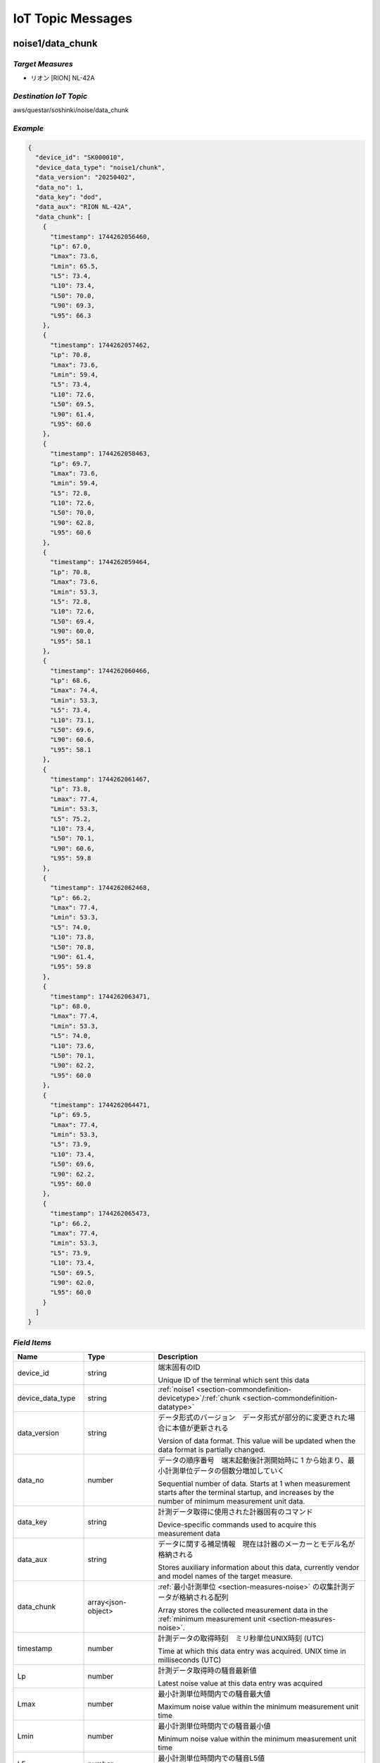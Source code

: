 .. _chapter-iottopicmessages:

==================
IoT Topic Messages
==================


.. _section-iottopicmessages-datachunk:

noise1/data_chunk
=================

*Target Measures*
^^^^^^^^^^^^^^^^^

- リオン [RION] NL-42A

*Destination IoT Topic*
^^^^^^^^^^^^^^^^^^^^^^^

aws/questar/soshinki/noise/data_chunk

*Example*
^^^^^^^^^

.. code-block:: json

    {
      "device_id": "SK000010",
      "device_data_type": "noise1/chunk",
      "data_version": "20250402",
      "data_no": 1,
      "data_key": "dod",
      "data_aux": "RION NL-42A",
      "data_chunk": [
        {
          "timestamp": 1744262056460,
          "Lp": 67.0,
          "Lmax": 73.6,
          "Lmin": 65.5,
          "L5": 73.4,
          "L10": 73.4,
          "L50": 70.0,
          "L90": 69.3,
          "L95": 66.3
        },
        {
          "timestamp": 1744262057462,
          "Lp": 70.8,
          "Lmax": 73.6,
          "Lmin": 59.4,
          "L5": 73.4,
          "L10": 72.6,
          "L50": 69.5,
          "L90": 61.4,
          "L95": 60.6
        },
        {
          "timestamp": 1744262058463,
          "Lp": 69.7,
          "Lmax": 73.6,
          "Lmin": 59.4,
          "L5": 72.8,
          "L10": 72.6,
          "L50": 70.0,
          "L90": 62.8,
          "L95": 60.6
        },
        {
          "timestamp": 1744262059464,
          "Lp": 70.8,
          "Lmax": 73.6,
          "Lmin": 53.3,
          "L5": 72.8,
          "L10": 72.6,
          "L50": 69.4,
          "L90": 60.0,
          "L95": 58.1
        },
        {
          "timestamp": 1744262060466,
          "Lp": 68.6,
          "Lmax": 74.4,
          "Lmin": 53.3,
          "L5": 73.4,
          "L10": 73.1,
          "L50": 69.6,
          "L90": 60.6,
          "L95": 58.1
        },
        {
          "timestamp": 1744262061467,
          "Lp": 73.8,
          "Lmax": 77.4,
          "Lmin": 53.3,
          "L5": 75.2,
          "L10": 73.4,
          "L50": 70.1,
          "L90": 60.6,
          "L95": 59.8
        },
        {
          "timestamp": 1744262062468,
          "Lp": 66.2,
          "Lmax": 77.4,
          "Lmin": 53.3,
          "L5": 74.0,
          "L10": 73.8,
          "L50": 70.8,
          "L90": 61.4,
          "L95": 59.8
        },
        {
          "timestamp": 1744262063471,
          "Lp": 68.0,
          "Lmax": 77.4,
          "Lmin": 53.3,
          "L5": 74.0,
          "L10": 73.6,
          "L50": 70.1,
          "L90": 62.2,
          "L95": 60.0
        },
        {
          "timestamp": 1744262064471,
          "Lp": 69.5,
          "Lmax": 77.4,
          "Lmin": 53.3,
          "L5": 73.9,
          "L10": 73.4,
          "L50": 69.6,
          "L90": 62.2,
          "L95": 60.0
        },
        {
          "timestamp": 1744262065473,
          "Lp": 66.2,
          "Lmax": 77.4,
          "Lmin": 53.3,
          "L5": 73.9,
          "L10": 73.4,
          "L50": 69.5,
          "L90": 62.0,
          "L95": 60.0
        }
      ]
    }

*Field Items*
^^^^^^^^^^^^^

.. list-table::
    :header-rows: 1
    :widths: 1, 1, 3

    * - Name
      - Type
      - Description
    * - device_id
      - string
      - 端末固有のID
        
        Unique ID of the terminal which sent this data
    * - device_data_type
      - string
      - :ref:`noise1 <section-commondefinition-devicetype>`/:ref:`chunk <section-commondefinition-datatype>`
    * - data_version
      - string
      - データ形式のバージョン　データ形式が部分的に変更された場合に本値が更新される
        
        Version of data format. This value will be updated when the data format is partially changed.
    * - data_no
      - number
      - データの順序番号　端末起動後計測開始時に 1 から始まり、最小計測単位データの個数分増加していく
        
        Sequential number of data. Starts at 1 when measurement starts after the terminal startup, and increases by the number of minimum measurement unit data.
    * - data_key
      - string
      - 計測データ取得に使用された計器固有のコマンド
        
        Device-specific commands used to acquire this measurement data
    * - data_aux
      - string
      - データに関する補足情報　現在は計器のメーカーとモデル名が格納される
        
        Stores auxiliary information about this data, currently vendor and model names of the target measure.
    * - data_chunk
      - array<json-object>
      - :ref:`最小計測単位 <section-measures-noise>` の収集計測データが格納される配列
        
        Array stores the collected measurement data in the :ref:`minimum measurement unit <section-measures-noise>`.
    * - timestamp
      - number
      - 計測データの取得時刻　ミリ秒単位UNIX時刻 (UTC)
        
        Time at which this data entry was acquired. UNIX time in milliseconds (UTC)
    * - Lp
      - number
      - 計測データ取得時の騒音最新値
        
        Latest noise value at this data entry was acquired
    * - Lmax
      - number
      - 最小計測単位時間内での騒音最大値
        
        Maximum noise value within the minimum measurement unit time
    * - Lmin
      - number
      - 最小計測単位時間内での騒音最小値
        
        Minimum noise value within the minimum measurement unit time
    * - L5
      - number
      - 最小計測単位時間内での騒音L5値
        
        L5 noise value within the minimum measurement unit time
    * - L10
      - number
      - 最小計測単位時間内での騒音L10値
        
        L10 noise value within the minimum measurement unit time
    * - L50
      - number
      - 最小計測単位時間内での騒音L50値
        
        L50 noise value within the minimum measurement unit time
    * - L90
      - number
      - 最小計測単位時間内での騒音L90値
        
        L90 noise value within the minimum measurement unit time
    * - L95
      - number
      - 最小計測単位時間内での騒音L95値
        
        L95 noise value within the minimum measurement unit time

noise2/data_chunk
=================

*Target Measures*
^^^^^^^^^^^^^^^^^

- リオン [RION] NL-43

*Destination IoT Topic*
^^^^^^^^^^^^^^^^^^^^^^^

aws/questar/soshinki/noise/data_chunk

*Example*
^^^^^^^^^

.. code-block:: json

    {
      "device_id": "SK000010",
      "device_data_type": "noise2/chunk",
      "data_version": "20250402",
      "data_no": 1,
      "data_key": "dod",
      "data_aux": "RION NL-43",
      "data_chunk": [
        {
          "timestamp": 1744262292001,
          "Lp": 71.1,
          "Lmax": 76.6,
          "Lmin": 69.4,
          "L5": 76.4,
          "L10": 76.1,
          "L50": 73.3,
          "L90": 70.8,
          "L95": 70.8
        },
        {
          "timestamp": 1744262293005,
          "Lp": 68.5,
          "Lmax": 76.6,
          "Lmin": 65.3,
          "L5": 76.1,
          "L10": 76.0,
          "L50": 72.4,
          "L90": 68.5,
          "L95": 67.6
        },
        {
          "timestamp": 1744262294008,
          "Lp": 73.4,
          "Lmax": 76.6,
          "Lmin": 65.3,
          "L5": 76.1,
          "L10": 74.5,
          "L50": 72.4,
          "L90": 68.5,
          "L95": 68.0
        },
        {
          "timestamp": 1744262295008,
          "Lp": 58.2,
          "Lmax": 76.6,
          "Lmin": 58.2,
          "L5": 76.0,
          "L10": 74.5,
          "L50": 72.4,
          "L90": 68.0,
          "L95": 65.0
        },
        {
          "timestamp": 1744262296010,
          "Lp": 51.5,
          "Lmax": 76.6,
          "Lmin": 51.5,
          "L5": 76.0,
          "L10": 74.3,
          "L50": 71.2,
          "L90": 58.2,
          "L95": 57.5
        },
        {
          "timestamp": 1744262297012,
          "Lp": 57.9,
          "Lmax": 76.6,
          "Lmin": 47.0,
          "L5": 75.0,
          "L10": 74.0,
          "L50": 70.7,
          "L90": 56.3,
          "L95": 53.3
        },
        {
          "timestamp": 1744262298013,
          "Lp": 51.3,
          "Lmax": 76.6,
          "Lmin": 46.7,
          "L5": 75.0,
          "L10": 73.9,
          "L50": 68.9,
          "L90": 53.4,
          "L95": 51.3
        },
        {
          "timestamp": 1744262299014,
          "Lp": 70.8,
          "Lmax": 76.6,
          "Lmin": 46.7,
          "L5": 74.5,
          "L10": 73.9,
          "L50": 68.9,
          "L90": 54.1,
          "L95": 51.3
        },
        {
          "timestamp": 1744262300016,
          "Lp": 60.2,
          "Lmax": 76.6,
          "Lmin": 46.7,
          "L5": 74.5,
          "L10": 73.7,
          "L50": 68.4,
          "L90": 54.4,
          "L95": 51.5
        },
        {
          "timestamp": 1744262301017,
          "Lp": 63.9,
          "Lmax": 76.6,
          "Lmin": 42.4,
          "L5": 74.3,
          "L10": 73.6,
          "L50": 67.1,
          "L90": 51.3,
          "L95": 47.1
        }
      ]
    }

*Field Items*
^^^^^^^^^^^^^

.. list-table::
    :header-rows: 1
    :widths: 1, 1, 3

    * - Name
      - Type
      - Description
    * - device_id
      - string
      - 端末固有のID
        
        Unique ID of the terminal which sent this data
    * - device_data_type
      - string
      - :ref:`noise2 <section-commondefinition-devicetype>`/:ref:`chunk <section-commondefinition-datatype>`
    * - data_version
      - string
      - データ形式のバージョン　データ形式が部分的に変更された場合に本値が更新される
        
        Version of data format. This value will be updated when the data format is partially changed.
    * - data_no
      - number
      - データの順序番号　端末起動後計測開始時に 1 から始まり、最小計測単位データの個数分増加していく
        
        Sequential number of data. Starts at 1 when measurement starts after the terminal startup, and increases by the number of minimum measurement unit data.
    * - data_key
      - string
      - 計測データ取得に使用された計器固有のコマンド
        
        Device-specific commands used to acquire this measurement data
    * - data_aux
      - string
      - データに関する補足情報　現在は計器のメーカーとモデル名が格納される
        
        Stores auxiliary information about this data, currently vendor and model names of the target measure.
    * - data_chunk
      - array<json-object>
      - :ref:`最小計測単位 <section-measures-noise>` の収集計測データが格納される配列
        
        Array stores the collected measurement data in the :ref:`minimum measurement unit <section-measures-noise>`.
    * - timestamp
      - number
      - 計測データの取得時刻　ミリ秒単位UNIX時刻 (UTC)
        
        Time at which this data entry was acquired. UNIX time in milliseconds (UTC)
    * - Lp
      - number
      - 計測データ取得時の騒音最新値
        
        Latest noise value at this data entry was acquired
    * - Lmax
      - number
      - 最小計測単位時間内での騒音最大値
        
        Maximum noise value within the minimum measurement unit time
    * - Lmin
      - number
      - 最小計測単位時間内での騒音最小値
        
        Minimum noise value within the minimum measurement unit time
    * - L5
      - number
      - 最小計測単位時間内での騒音L5値
        
        L5 noise value within the minimum measurement unit time
    * - L10
      - number
      - 最小計測単位時間内での騒音L10値
        
        L10 noise value within the minimum measurement unit time
    * - L50
      - number
      - 最小計測単位時間内での騒音L50値
        
        L50 noise value within the minimum measurement unit time
    * - L90
      - number
      - 最小計測単位時間内での騒音L90値
        
        L90 noise value within the minimum measurement unit time
    * - L95
      - number
      - 最小計測単位時間内での騒音L95値
        
        L95 noise value within the minimum measurement unit time

noise4/data_chunk 
=================

*Target Measure*
^^^^^^^^^^^^^^^^

- | アコー [ACO] TYPE3666 内蔵騒音計
  | Noise measure embedded in unit

*Destination IoT Topic*
^^^^^^^^^^^^^^^^^^^^^^^

aws/questar/soshinki/noise/data_chunk

*Example*
^^^^^^^^^

.. code-block:: json

    {
      "device_id": "SK000010",
      "device_data_type": "noise4/chunk",
      "data_version": "20250402",
      "data_no": 1,
      "data_key": "as",
      "data_aux": "ACO TYPE3666",
      "data_chunk": [
        {
          "timestamp": 1744269795391,
          "Lp": 43.7
        },
        {
          "timestamp": 1744269796366,
          "Lp": 50.0
        },
        {
          "timestamp": 1744269797405,
          "Lp": 41.3
        },
        {
          "timestamp": 1744269798381,
          "Lp": 47.8
        },
        {
          "timestamp": 1744269799422,
          "Lp": 49.4
        },
        {
          "timestamp": 1744269800397,
          "Lp": 45.9
        },
        {
          "timestamp": 1744269801373,
          "Lp": 49.3
        },
        {
          "timestamp": 1744269802411,
          "Lp": 44.7
        },
        {
          "timestamp": 1744269803387,
          "Lp": 41.0
        },
        {
          "timestamp": 1744269804364,
          "Lp": 52.1
        },
        {
          "timestamp": 1744269805403,
          "Lp": 56.5
        },
        {
          "timestamp": 1744269806379,
          "Lp": 53.4
        }
      ]
    }

*Field Items*
^^^^^^^^^^^^^

.. list-table::
    :header-rows: 1
    :widths: 1, 1, 3

    * - Name
      - Type
      - Description
    * - device_id
      - string
      - 端末固有のID
        
        Unique ID of the terminal which sent this data
    * - device_data_type
      - string
      - :ref:`noise4 <section-commondefinition-devicetype>`/:ref:`chunk <section-commondefinition-datatype>`
    * - data_version
      - string
      - データ形式のバージョン　データ形式が部分的に変更された場合に本値が更新される
        
        Version of data format. This value will be updated when the data format is partially changed.
    * - data_no
      - number
      - データの順序番号　端末起動後計測開始時に 1 から始まり、最小計測単位データの個数分増加していく
        
        Sequential number of data. Starts at 1 when measurement starts after the terminal startup, and increases by the number of minimum measurement unit data.
    * - data_key
      - string
      - 計測データ取得に使用された計器固有のコマンド
        
        Device-specific commands used to acquire this measurement data
    * - data_aux
      - string
      - データに関する補足情報　現在は計器のメーカーとモデル名が格納される
        
        Stores auxiliary information about this data, currently vendor and model names of the target measure.
    * - data_chunk
      - array<json-object>
      - :ref:`最小計測単位 <section-measures-noise>` の収集計測データが格納される配列
        
        Array stores the collected measurement data in the :ref:`minimum measurement unit <section-measures-noise>`.
    * - timestamp
      - number
      - 計測データの取得時刻　ミリ秒単位UNIX時刻 (UTC)
        
        Time at which this data entry was acquired. UNIX time in milliseconds (UTC)
    * - Lp
      - number
      - 計測データ取得時の騒音最新値
        
        Latest noise value at this data entry was acquired

vibration1/data_chunk
=====================

*Target Measures*
^^^^^^^^^^^^^^^^^

- リオン [RION] VM-55

*Destination IoT Topic*
^^^^^^^^^^^^^^^^^^^^^^^

aws/questar/soshinki/vibration/data_chunk

*Example*
^^^^^^^^^

.. code-block:: json

    {
      "device_id": "SK000010",
      "device_data_type": "vibration1/chunk",
      "data_version": "20250402",
      "data_no": 1,
      "data_key": "dod",
      "data_aux": "RION VM-55",
      "data_chunk": [
        {
          "timestamp": 1744262454723,
          "Lv": 30.3,
          "Lvmax": 31.7,
          "Lvmin": 30.5,
          "L5": 31.4,
          "L10": 31.4,
          "L50": 31.1,
          "L90": 30.6,
          "L95": 30.5
        },
        {
          "timestamp": 1744262455725,
          "Lv": 31.3,
          "Lvmax": 32.2,
          "Lvmin": 29.8,
          "L5": 32.0,
          "L10": 32.0,
          "L50": 31.2,
          "L90": 30.3,
          "L95": 30.0
        },
        {
          "timestamp": 1744262456726,
          "Lv": 33.0,
          "Lvmax": 33.0,
          "Lvmin": 29.8,
          "L5": 32.8,
          "L10": 32.6,
          "L50": 31.3,
          "L90": 30.5,
          "L95": 30.0
        },
        {
          "timestamp": 1744262457728,
          "Lv": 32.7,
          "Lvmax": 33.9,
          "Lvmin": 29.8,
          "L5": 33.6,
          "L10": 33.2,
          "L50": 31.5,
          "L90": 30.5,
          "L95": 30.3
        },
        {
          "timestamp": 1744262458730,
          "Lv": 33.6,
          "Lvmax": 34.0,
          "Lvmin": 29.8,
          "L5": 33.8,
          "L10": 33.6,
          "L50": 31.9,
          "L90": 30.6,
          "L95": 30.3
        },
        {
          "timestamp": 1744262459731,
          "Lv": 32.2,
          "Lvmax": 34.0,
          "Lvmin": 29.8,
          "L5": 33.8,
          "L10": 33.6,
          "L50": 32.1,
          "L90": 30.7,
          "L95": 30.5
        },
        {
          "timestamp": 1744262460733,
          "Lv": 30.9,
          "Lvmax": 34.0,
          "Lvmin": 29.8,
          "L5": 33.7,
          "L10": 33.5,
          "L50": 32.0,
          "L90": 30.8,
          "L95": 30.5
        },
        {
          "timestamp": 1744262461734,
          "Lv": 31.2,
          "Lvmax": 34.0,
          "Lvmin": 29.8,
          "L5": 33.7,
          "L10": 33.4,
          "L50": 31.6,
          "L90": 30.4,
          "L95": 30.1
        },
        {
          "timestamp": 1744262462737,
          "Lv": 32.9,
          "Lvmax": 34.0,
          "Lvmin": 29.8,
          "L5": 33.6,
          "L10": 33.4,
          "L50": 31.5,
          "L90": 30.4,
          "L95": 30.1
        },
        {
          "timestamp": 1744262463739,
          "Lv": 31.9,
          "Lvmax": 34.0,
          "Lvmin": 29.8,
          "L5": 33.6,
          "L10": 33.4,
          "L50": 31.7,
          "L90": 30.5,
          "L95": 30.3
        }
      ]
    }

*Field Items*
^^^^^^^^^^^^^

.. list-table::
    :header-rows: 1
    :widths: 1, 1, 3

    * - Name
      - Type
      - Description
    * - device_id
      - string
      - 端末固有のID
        
        Unique ID of the terminal which sent this data
    * - device_data_type
      - string
      - :ref:`vibration1 <section-commondefinition-devicetype>`/:ref:`chunk <section-commondefinition-datatype>`
    * - data_version
      - string
      - データ形式のバージョン　データ形式が部分的に変更された場合に本値が更新される
        
        Version of data format. This value will be updated when the data format is partially changed.
    * - data_no
      - number
      - データの順序番号　端末起動後計測開始時に 1 から始まり、最小計測単位データの個数分増加していく
        
        Sequential number of data. Starts at 1 when measurement starts after the terminal startup, and increases by the number of minimum measurement unit data.
    * - data_key
      - string
      - 計測データ取得に使用された計器固有のコマンド
        
        Device-specific commands used to acquire this measurement data
    * - data_aux
      - string
      - データに関する補足情報　現在は計器のメーカーとモデル名が格納される
        
        Stores auxiliary information about this data, currently vendor and model names of the target measure.
    * - data_chunk
      - array<json-object>
      - :ref:`最小計測単位 <section-measures-vibration>` の収集計測データが格納される配列
        
        Array stores the collected measurement data in the :ref:`minimum measurement unit <section-measures-vibration>`.
    * - timestamp
      - number
      - 計測データの取得時刻　ミリ秒単位UNIX時刻 (UTC)
        
        Time at which this data entry was acquired. UNIX time in milliseconds (UTC)
    * - Lv
      - number
      - 計測データ取得時の振動最新値
        
        Latest vibration value at this data entry was acquired
    * - Lvmax
      - number
      - 最小計測単位時間内での振動最大値
        
        Maximum vibration value within the minimum measurement unit time
    * - Lvmin
      - number
      - 最小計測単位時間内での振動最小値
        
        Minimum vibration value within the minimum measurement unit time
    * - L5
      - number
      - 最小計測単位時間内での振動L5値
        
        L5 vibration value within the minimum measurement unit time
    * - L10
      - number
      - 最小計測単位時間内での振動L10値
        
        L10 vibration value within the minimum measurement unit time
    * - L50
      - number
      - 最小計測単位時間内での振動L50値
        
        L50 vibration value within the minimum measurement unit time
    * - L90
      - number
      - 最小計測単位時間内での振動L90値
        
        L90 vibration value within the minimum measurement unit time
    * - L95
      - number
      - 最小計測単位時間内での振動L95値
        
        L95 vibration value within the minimum measurement unit time

vibration4/data_chunk
=====================

*Target Measures*
^^^^^^^^^^^^^^^^^

- | アコー [ACO] TYPE3666 内蔵振動計
  | Vibration measure embedded in unit

*Destination IoT Topic*
^^^^^^^^^^^^^^^^^^^^^^^

aws/questar/soshinki/vibration/data_chunk

*Example*
^^^^^^^^^

.. code-block:: json

    {
      "device_id": "SK000010",
      "device_data_type": "vibration4/chunk",
      "data_version": "20250402",
      "data_no": 1,
      "data_key": "as",
      "data_aux": "ACO TYPE3666",
      "data_chunk": [
        {
          "timestamp": 1744269939328,
          "Lv": 25.9
        },
        {
          "timestamp": 1744269940335,
          "Lv": 24.8
        },
        {
          "timestamp": 1744269941343,
          "Lv": 25.7
        },
        {
          "timestamp": 1744269942350,
          "Lv": 25.4
        },
        {
          "timestamp": 1744269943359,
          "Lv": 25.2
        },
        {
          "timestamp": 1744269944368,
          "Lv": 27.2
        },
        {
          "timestamp": 1744269945375,
          "Lv": 25.8
        },
        {
          "timestamp": 1744269946383,
          "Lv": 25.4
        },
        {
          "timestamp": 1744269947327,
          "Lv": 25.9
        },
        {
          "timestamp": 1744269948335,
          "Lv": 26.7
        },
        {
          "timestamp": 1744269949343,
          "Lv": 26.5
        },
        {
          "timestamp": 1744269950352,
          "Lv": 27.2
        }
      ]
    }

*Field Items*
^^^^^^^^^^^^^

.. list-table::
    :header-rows: 1
    :widths: 1, 1, 3

    * - Name
      - Type
      - Description
    * - device_id
      - string
      - 端末固有のID
        
        Unique ID of the terminal which sent this data
    * - device_data_type
      - string
      - :ref:`vibration4 <section-commondefinition-devicetype>`/:ref:`chunk <section-commondefinition-datatype>`
    * - data_version
      - string
      - データ形式のバージョン　データ形式が部分的に変更された場合に本値が更新される
        
        Version of data format. This value will be updated when the data format is partially changed.
    * - data_no
      - number
      - データの順序番号　端末起動後計測開始時に 1 から始まり、最小計測単位データの個数分増加していく
        
        Sequential number of data. Starts at 1 when measurement starts after the terminal startup, and increases by the number of minimum measurement unit data.
    * - data_key
      - string
      - 計測データ取得に使用された計器固有のコマンド
        
        Device-specific commands used to acquire this measurement data
    * - data_aux
      - string
      - データに関する補足情報　現在は計器のメーカーとモデル名が格納される
        
        Stores auxiliary information about this data, currently vendor and model names of the target measure.
    * - data_chunk
      - array<json-object>
      - :ref:`最小計測単位 <section-measures-vibration>` の収集計測データが格納される配列
        
        Array stores the collected measurement data in the :ref:`minimum measurement unit <section-measures-vibration>`.
    * - timestamp
      - number
      - 計測データの取得時刻　ミリ秒単位UNIX時刻 (UTC)
        
        Time at which this data entry was acquired. UNIX time in milliseconds (UTC)
    * - Lv
      - number
      - 計測データ取得時の振動最新値
        
        Latest vibration value at this data entry was acquired

weather1/data_chunk
===================

*Target Measures*
^^^^^^^^^^^^^^^^^

- misol Weather Station WH24C

*Destination IoT Topic*
^^^^^^^^^^^^^^^^^^^^^^^

aws/questar/soshinki/weather/data_chunk

*Example*
^^^^^^^^^

.. code-block:: json

    {
      "device_id": "SK000010",
      "device_data_type": "weather1/chunk",
      "data_version": "20250402",
      "data_no": 1,
      "data_key": "wh",
      "data_aux": "Weather Station WH24C",
      "data_chunk": [
        {
          "timestamp": 1744276729195,
          "wind_speed": 0.0,
          "gust_speed": 0.0,
          "wind_direction": 62,
          "temperature": 16.4,
          "humidity": 69,
          "accumulation_rainfall": 18.9,
          "uv": 0,
          "light": 0
        },
        {
          "timestamp": 1744276745194,
          "wind_speed": 0.0,
          "gust_speed": 0.0,
          "wind_direction": 62,
          "temperature": 16.4,
          "humidity": 69,
          "accumulation_rainfall": 18.9,
          "uv": 0,
          "light": 0
        },
        {
          "timestamp": 1744276761197,
          "wind_speed": 0.0,
          "gust_speed": 0.0,
          "wind_direction": 62,
          "temperature": 16.4,
          "humidity": 69,
          "accumulation_rainfall": 18.9,
          "uv": 0,
          "light": 0
        },
        {
          "timestamp": 1744276777196,
          "wind_speed": 0.0,
          "gust_speed": 0.0,
          "wind_direction": 62,
          "temperature": 16.4,
          "humidity": 69,
          "accumulation_rainfall": 18.9,
          "uv": 0,
          "light": 0
        }
      ]
    }

*Field Items*
^^^^^^^^^^^^^

.. list-table::
    :header-rows: 1
    :widths: 1, 1, 3

    * - Name
      - Type
      - Description
    * - device_id
      - string
      - 端末固有のID
        
        Unique ID of the terminal which sent this data
    * - device_data_type
      - string
      - :ref:`weather1 <section-commondefinition-devicetype>`/:ref:`chunk <section-commondefinition-datatype>`
    * - data_version
      - string
      - データ形式のバージョン　データ形式が部分的に変更された場合に本値が更新される
        
        Version of data format. This value will be updated when the data format is partially changed.
    * - data_no
      - number
      - データの順序番号　端末起動後計測開始時に 1 から始まり、最小計測単位データの個数分増加していく
        
        Sequential number of data. Starts at 1 when measurement starts after the terminal startup, and increases by the number of minimum measurement unit data.
    * - data_key
      - string
      - 計測データ取得に使用された計器固有のコマンド
        
        Device-specific commands used to acquire this measurement data
    * - data_aux
      - string
      - データに関する補足情報　現在は計器のメーカーとモデル名が格納される
        
        Stores auxiliary information about this data, currently vendor and model names of the target measure.
    * - data_chunk
      - array<json-object>
      - :ref:`最小計測単位 <section-measures-weather>` の収集計測データが格納される配列
        
        Array stores the collected measurement data in the :ref:`minimum measurement unit <section-measures-weather>`.
    * - timestamp
      - number
      - 計測データの取得時刻　ミリ秒単位UNIX時刻 (UTC)
        
        Time at which this data entry was acquired. UNIX time in milliseconds (UTC)
    * - wind_speed
      - number
      - 計測データ取得時の風速値
        
        Wind speed value at this data entry was acquired
    * - gust_speed
      - number
      - 計測データ取得時の瞬間風速値
        
        Wind gust speed value at this data entry was acquired
    * - wind_direction
      - number
      - 計測データ取得時の風向値
        
        Wind direction value at this data entry was acquired
    * - temperature
      - number
      - 計測データ取得時の温度値
        
        Temperature value at this data entry was acquired
    * - humidity
      - number
      - 計測データ取得時の湿度値
        
        Humidity value at this data entry was acquired
    * - accumulation_rainfall
      - number
      - 計測データ取得時の積算雨量値
        
        Accumulation rainfall value at this data entry was acquired
    * - uv
      - number
      - 計測データ取得時の紫外線量値
        
        UV index value at this data entry was acquired
    * - light
      - number
      - 計測データ取得時の光照度値
        
        Light illuminance value at this data entry was acquired

.. _section-iottopicmessages-datasum:

noise1/data_sum
===============

*Target Measures*
^^^^^^^^^^^^^^^^^

- リオン [RION] NL-42A

*Destination IoT Topic*
^^^^^^^^^^^^^^^^^^^^^^^

aws/questar/soshinki/noise/data_sum

*Example*
^^^^^^^^^

.. code-block:: json

    {
      "device_id": "SK000010",
      "device_data_type": "noise1/sum",
      "data_version": "20250402",
      "data_no": 1,
      "data_key": "dod",
      "data_aux": "RION NL-42A",
      "data_sum": {
        "timestamp": 1744262065473,
        "noise_latest": 66.2,
        "noise_average": 69.1,
        "noise_l5": 73.65,
        "noise_l10": 73.4,
        "noise_l50": 69.8,
        "noise_l90": 61.7,
        "noise_l95": 60.0,
        "noise_max": 73.8,
        "noise_max_time": 1744262061467,
        "noise_min": 66.2,
        "noise_min_time": 1744262062468
      }
    }

*Field Items*
^^^^^^^^^^^^^

.. list-table::
    :header-rows: 1
    :widths: 1, 1, 3

    * - Name
      - Type
      - Description
    * - device_id
      - string
      - 端末固有のID
        
        Unique ID of the terminal which sent this data
    * - device_data_type
      - string
      - :ref:`noise1 <section-commondefinition-devicetype>`/:ref:`sum <section-commondefinition-datatype>`
    * - data_version
      - string
      - データ形式のバージョン　データ形式が部分的に変更された場合に本値が更新される
        
        Version of data format. This value will be updated when the data format is partially changed.
    * - data_no
      - number
      - データの順序番号　端末起動後計測開始時に 1 から始まり、最小計測単位データの個数分増加していく
        
        Sequential number of data. Starts at 1 when measurement starts after the terminal startup, and increases by the number of minimum measurement unit data.
    * - data_key
      - string
      - 計測データ取得に使用された計器固有のコマンド
        
        Device-specific commands used to acquire this measurement data
    * - data_aux
      - string
      - データに関する補足情報　現在は計器のメーカーとモデル名が格納される
        
        Stores auxiliary information about this data, currently vendor and model names of the target measure.
    * - data_sum
      - json-object
      - :ref:`最小集計単位 <section-measures-noise>` の計測データが格納される
        
        Stores measurement data in the :ref:`minimum aggregate unit <section-measures-noise>`.
    * - timestamp
      - number
      - 計測データの取得時刻　ミリ秒単位UNIX時刻 (UTC)
        
        Time at which this data was acquired. UNIX time in milliseconds (UTC)
    * - noise_latest
      - number
      - 計測データ取得時の騒音最新値
        
        Latest noise value at this data was acquired
    * - noise_average
      - number
      - 最小集計単位時間内での騒音平均値
        
        Average noise value within the minimum aggregate unit time
    * - noise_l5
      - number
      - 最小集計単位時間内での騒音L5値
        
        L5 noise value within the minimum aggregate unit time
    * - noise_l10
      - number
      - 最小集計単位時間内での騒音L10値
        
        L10 noise value within the minimum aggregate unit time
    * - noise_l50
      - number
      - 最小集計単位時間内での騒音L50値
        
        L50 noise value within the minimum aggregate unit time
    * - noise_l90
      - number
      - 最小集計単位時間内での騒音L90値
        
        L90 noise value within the minimum aggregate unit time
    * - noise_l95
      - number
      - 最小集計単位時間内での騒音L95値
        
        L95 noise value within the minimum aggregate unit time
    * - noise_max
      - number
      - 最小集計単位内での騒音最大値
        
        Maximum noise value within the minimum aggregate unit time
    * - noise_max_time
      - number
      - noise_max 値の取得時刻　ミリ秒単位UNIX時刻 (UTC)
        
        Time at which the noise_max value was acquired. UNIX time in milliseconds (UTC)
    * - noise_min
      - number
      - 最小集計単位時間内での騒音最小値
        
        Minimum noise value within the minimum aggregate unit time
    * - noise_max_time
      - number
      - noise_min 値の取得時刻　ミリ秒単位UNIX時刻 (UTC)
        
        Time at which the noise_min value was acquired. UNIX time in milliseconds (UTC)

noise2/data_sum
===============

*Target Measures*
^^^^^^^^^^^^^^^^^

- リオン [RION] NL-43

*Destination IoT Topic*
^^^^^^^^^^^^^^^^^^^^^^^

aws/questar/soshinki/noise/data_sum

*Example*
^^^^^^^^^

.. code-block:: json

    {
      "device_id": "SK000010",
      "device_data_type": "noise2/sum",
      "data_version": "20250402",
      "data_no": 1,
      "data_key": "dod",
      "data_aux": "RION NL-43",
      "data_sum": {
        "timestamp": 1744262301017,
        "noise_latest": 63.9,
        "noise_average": 62.7,
        "noise_l5": 75.5,
        "noise_l10": 74.15,
        "noise_l50": 70.95,
        "noise_l90": 57.25,
        "noise_l95": 55.4,
        "noise_max": 73.4,
        "noise_max_time": 1744262294008,
        "noise_min": 51.3,
        "noise_min_time": 1744262298013
      }
    }

*Field Items*
^^^^^^^^^^^^^

.. list-table::
    :header-rows: 1
    :widths: 1, 1, 3

    * - Name
      - Type
      - Description
    * - device_id
      - string
      - 端末固有のID
        
        Unique ID of the terminal which sent this data
    * - device_data_type
      - string
      - :ref:`noise2 <section-commondefinition-devicetype>`/:ref:`sum <section-commondefinition-datatype>`
    * - data_version
      - string
      - データ形式のバージョン　データ形式が部分的に変更された場合に本値が更新される
        
        Version of data format. This value will be updated when the data format is partially changed.
    * - data_no
      - number
      - データの順序番号　端末起動後計測開始時に 1 から始まり、最小計測単位データの個数分増加していく
        
        Sequential number of data. Starts at 1 when measurement starts after the terminal startup, and increases by the number of minimum measurement unit data.
    * - data_key
      - string
      - 計測データ取得に使用された計器固有のコマンド
        
        Device-specific commands used to acquire this measurement data
    * - data_aux
      - string
      - データに関する補足情報　現在は計器のメーカーとモデル名が格納される
        
        Stores auxiliary information about this data, currently vendor and model names of the target measure.
    * - data_sum
      - json-object
      - :ref:`最小集計単位 <section-measures-noise>` の計測データが格納される
        
        Stores measurement data in the :ref:`minimum aggregate unit <section-measures-noise>`.
    * - timestamp
      - number
      - 計測データの取得時刻　ミリ秒単位UNIX時刻 (UTC)
        
        Time at which this data was acquired. UNIX time in milliseconds (UTC)
    * - noise_latest
      - number
      - 計測データ取得時の騒音最新値
        
        Latest noise value at this data was acquired
    * - noise_average
      - number
      - 最小集計単位時間内での騒音平均値
        
        Average noise value within the minimum aggregate unit time
    * - noise_l5
      - number
      - 最小集計単位時間内での騒音L5値
        
        L5 noise value within the minimum aggregate unit time
    * - noise_l10
      - number
      - 最小集計単位時間内での騒音L10値
        
        L10 noise value within the minimum aggregate unit time
    * - noise_l50
      - number
      - 最小集計単位時間内での騒音L50値
        
        L50 noise value within the minimum aggregate unit time
    * - noise_l90
      - number
      - 最小集計単位時間内での騒音L90値
        
        L90 noise value within the minimum aggregate unit time
    * - noise_l95
      - number
      - 最小集計単位時間内での騒音L95値
        
        L95 noise value within the minimum aggregate unit time
    * - noise_max
      - number
      - 最小集計単位内での騒音最大値
        
        Maximum noise value within the minimum aggregate unit time
    * - noise_max_time
      - number
      - noise_max 値の取得時刻　ミリ秒単位UNIX時刻 (UTC)
        
        Time at which the noise_max value was acquired. UNIX time in milliseconds (UTC)
    * - noise_min
      - number
      - 最小集計単位時間内での騒音最小値
        
        Minimum noise value within the minimum aggregate unit time
    * - noise_max_time
      - number
      - noise_min 値の取得時刻　ミリ秒単位UNIX時刻 (UTC)
        
        Time at which the noise_min value was acquired. UNIX time in milliseconds (UTC)

.. NOTE ::

    | `noise2/data_sum`_ は `noise1/data_sum`_ と同一形式
    | `noise2/data_sum`_ has same format as `noise1/data_sum`_.

noise4/data_sum
===============

*Target Measures*
^^^^^^^^^^^^^^^^^

- | アコー [ACO] TYPE3666 内蔵騒音計
  | Noise measure embedded in unit

*Destination IoT Topic*
^^^^^^^^^^^^^^^^^^^^^^^

aws/questar/soshinki/noise/data_sum

*Example*
^^^^^^^^^

.. code-block:: json

    {
      "device_id": "SK000010",
      "device_data_type": "noise4/sum",
      "data_version": "20250402",
      "data_no": 1,
      "data_key": "as",
      "data_aux": "ACO TYPE3666",
      "data_sum": {
        "timestamp": 1744269806379,
        "noise_latest": 53.4,
        "noise_average": 47.9,
        "noise_l5": 53.4,
        "noise_l10": 52.1,
        "noise_l50": 48.55,
        "noise_l90": 43.7,
        "noise_l95": 41.3,
        "noise_max": 56.5,
        "noise_max_time": 1744269805403,
        "noise_min": 41.0,
        "noise_min_time": 1744269803387
      }
    }

*Field Items*
^^^^^^^^^^^^^

.. list-table::
    :header-rows: 1
    :widths: 1, 1, 3

    * - Name
      - Type
      - Description
    * - device_id
      - string
      - 端末固有のID
        
        Unique ID of the terminal which sent this data
    * - device_data_type
      - string
      - :ref:`noise4 <section-commondefinition-devicetype>`/:ref:`sum <section-commondefinition-datatype>`
    * - data_version
      - string
      - データ形式のバージョン　データ形式が部分的に変更された場合に本値が更新される
        
        Version of data format. This value will be updated when the data format is partially changed.
    * - data_no
      - number
      - データの順序番号　端末起動後計測開始時に 1 から始まり、最小計測単位データの個数分増加していく
        
        Sequential number of data. Starts at 1 when measurement starts after the terminal startup, and increases by the number of minimum measurement unit data.
    * - data_key
      - string
      - 計測データ取得に使用された計器固有のコマンド
        
        Device-specific commands used to acquire this measurement data
    * - data_aux
      - string
      - データに関する補足情報　現在は計器のメーカーとモデル名が格納される
        
        Stores auxiliary information about this data, currently vendor and model names of the target measure.
    * - data_sum
      - json-object
      - :ref:`最小集計単位 <section-measures-noise>` の計測データが格納される
        
        Stores measurement data in the :ref:`minimum aggregate unit <section-measures-noise>`.
    * - timestamp
      - number
      - 計測データの取得時刻　ミリ秒単位UNIX時刻 (UTC)
        
        Time at which this data was acquired. UNIX time in milliseconds (UTC)
    * - noise_latest
      - number
      - 計測データ取得時の騒音最新値
        
        Latest noise value at this data was acquired
    * - noise_average
      - number
      - 最小集計単位時間内での騒音平均値
        
        Average noise value at this data was acquired
    * - noise_l5
      - number
      - 最小集計単位時間内での騒音L5値
        
        L5 noise value within the minimum aggregate unit time
    * - noise_l10
      - number
      - 最小集計単位時間内での騒音L10値
        
        L10 noise value within the minimum aggregate unit time
    * - noise_l50
      - number
      - 最小集計単位内での騒音L50値
        
        L50 noise value within the minimum aggregate unit time
    * - noise_l90
      - number
      - 最小集計単位時間内での騒音L90値
        
        L90 noise value within the minimum aggregate unit time
    * - noise_l95
      - number
      - 最小集計単位内での騒音L95値
        
        L95 noise value within the minimum aggregate unit time
    * - noise_max
      - number
      - 最小集計単位時間内での騒音最大値
        
        Maximum noise value within the minimum aggregate unit time
    * - noise_max_time
      - number
      - noise_max 値の取得時刻　ミリ秒単位UNIX時刻 (UTC)
        
        Time at which the vibration_max value was acquired. UNIX time in milliseconds (UTC)
    * - noise_min
      - number
      - 最小集計単位時間内での騒音最小値
        
        Minimum noise value within the minimum aggregate unit time
    * - noise_max_time
      - number
      - noise_min 値の取得時刻　ミリ秒単位UNIX時刻 (UTC)
        
        Time at which the vibration_min value was acquired. UNIX time in milliseconds (UTC)

.. NOTE ::

    | `noise4/data_sum`_ は `noise1/data_sum`_ と同一形式
    | `noise4/data_sum`_ has same format as `noise1/data_sum`_.

vibration1/data_sum
===================

*Target Measures*
^^^^^^^^^^^^^^^^^

- リオン [RION] VM-55

*Destination IoT Topic*
^^^^^^^^^^^^^^^^^^^^^^^

aws/questar/soshinki/vibration/data_sum

*Example*
^^^^^^^^^

.. code-block:: json

    {
      "device_id": "SK000010",
      "device_data_type": "vibration1/sum",
      "data_version": "20250402",
      "data_no": 1,
      "data_key": "dod",
      "data_aux": "RION VM-55",
      "data_sum": {
        "timestamp": 1744262463739,
        "vibration_latest": 31.9,
        "vibration_average": 32.0,
        "vibration_l5": 33.6,
        "vibration_l10": 33.4,
        "vibration_l50": 31.55,
        "vibration_l90": 30.5,
        "vibration_l95": 30.3,
        "vibration_max": 33.6,
        "vibration_max_time": 1744262458730,
        "vibration_min": 30.3,
        "vibration_min_time": 1744262454723
      }
    }

*Field Items*
^^^^^^^^^^^^^

.. list-table::
    :header-rows: 1
    :widths: 1, 1, 3

    * - Name
      - Type
      - Description
    * - device_id
      - string
      - 端末固有のID
        
        Unique ID of the terminal which sent this data
    * - device_data_type
      - string
      - :ref:`vibration1 <section-commondefinition-devicetype>`/:ref:`sum <section-commondefinition-datatype>`
    * - data_version
      - string
      - データ形式のバージョン　データ形式が部分的に変更された場合に本値が更新される
        
        Version of data format. This value will be updated when the data format is partially changed.
    * - data_no
      - number
      - データの順序番号　端末起動後計測開始時に 1 から始まり、最小計測単位データの個数分増加していく
        
        Sequential number of data. Starts at 1 when measurement starts after the terminal startup, and increases by the number of minimum measurement unit data.
    * - data_key
      - string
      - 計測データ取得に使用された計器固有のコマンド
        
        Device-specific commands used to acquire this measurement data
    * - data_aux
      - string
      - データに関する補足情報　現在は計器のメーカーとモデル名が格納される
        
        Stores auxiliary information about this data, currently vendor and model names of the target measure.
    * - data_sum
      - json-object
      - :ref:`最小集計単位 <section-measures-vibration>` の計測データが格納される
        
        Stores measurement data in the :ref:`minimum aggregate unit <section-measures-vibration>`.
    * - timestamp
      - number
      - 計測データの取得時刻　ミリ秒単位UNIX時刻 (UTC)
        
        Time at which this data was acquired. UNIX time in milliseconds (UTC)
    * - vibration_latest
      - number
      - 計測データ取得時の振動最新値
        
        Latest vibration value at this data was acquired
    * - vibration_average
      - number
      - 最小集計単位時間内での振動平均値
        
        Average vibration value within the minimum aggregate unit time
    * - vibration_l5
      - number
      - 最小集計単位時間内での振動L5値
        
        L5 vibration value within the minimum aggregate unit time
    * - vibration_l10
      - number
      - 最小集計単位時間内での振動L10値
        
        L10 vibration value within the minimum aggregate unit time
    * - vibration_l50
      - number
      - 最小集計単位時間内での振動L50値
        
        L50 vibration value within the minimum aggregate unit time
    * - vibration_l90
      - number
      - 最小集計単位時間内での振動L90値
        
        L90 vibration value within the minimum aggregate unit time
    * - vibration_l95
      - number
      - 最小集計単位時間内での振動L95値
        
        L95 vibration value within the minimum aggregate unit time
    * - vibration_max
      - number
      - 最小集計単位時間内での振動最大値
        
        Maximum vibration value within the minimum aggregate unit time
    * - vibration_max_time
      - number
      - vibration_max 値の取得時刻　ミリ秒単位UNIX時刻 (UTC)
        
        Time at which the vibration_max value was acquired. UNIX time in milliseconds (UTC)
    * - vibration_min
      - number
      - 最小集計単位時間内での振動最小値
        
        Minimum vibration value within the minimum aggregate unit time
    * - vibration_min_time
      - number
      - vibration_min 値の取得時刻　ミリ秒単位UNIX時刻 (UTC)
        
        Time at which the vibration_min value was acquired. UNIX time in milliseconds (UTC)

vibration4/data_sum
===================

*Target Measures*
^^^^^^^^^^^^^^^^^

- | アコー [ACO] TYPE3666 内蔵振動計
  | Vibration measure embedded in unit

*Destination IoT Topic*
^^^^^^^^^^^^^^^^^^^^^^^

aws/questar/soshinki/vibration/data_sum

*Example*
^^^^^^^^^

.. code-block:: json

    {
      "device_id": "SK000010",
      "device_data_type": "vibration4/sum",
      "data_version": "20250402",
      "data_no": 1,
      "data_key": "as",
      "data_aux": "ACO TYPE3666",
      "data_sum": {
        "timestamp": 1744269950352,
        "vibration_latest": 27.2,
        "vibration_average": 26.0,
        "vibration_l5": 27.2,
        "vibration_l10": 26.7,
        "vibration_l50": 25.85,
        "vibration_l90": 25.4,
        "vibration_l95": 25.2,
        "vibration_max": 27.2,
        "vibration_max_time": 1744269944368,
        "vibration_min": 24.8,
        "vibration_min_time": 1744269940335
      }
    }

*Field Items*
^^^^^^^^^^^^^

.. list-table::
    :header-rows: 1
    :widths: 1, 1, 3

    * - Name
      - Type
      - Description
    * - device_id
      - string
      - 端末固有のID
        
        Unique ID of the terminal which sent this data
    * - device_data_type
      - string
      - :ref:`vibration4 <section-commondefinition-devicetype>`/:ref:`sum <section-commondefinition-datatype>`
    * - data_version
      - string
      - データ形式のバージョン　データ形式が部分的に変更された場合に本値が更新される
        
        Version of data format. This value will be updated when the data format is partially changed.
    * - data_no
      - number
      - データの順序番号　端末起動後計測開始時に 1 から始まり、最小計測単位データの個数分増加していく
        
        Sequential number of data. Starts at 1 when measurement starts after the terminal startup, and increases by the number of minimum measurement unit data.
    * - data_key
      - string
      - 計測データ取得に使用された計器固有のコマンド
        
        Device-specific commands used to acquire this measurement data
    * - data_aux
      - string
      - データに関する補足情報　現在は計器のメーカーとモデル名が格納される
        
        Stores auxiliary information about this data, currently vendor and model names of the target measure.
    * - data_sum
      - json-object
      - :ref:`最小集計単位 <section-measures-vibration>` の計測データが格納される
        
        Stores measurement data in the :ref:`minimum aggregate unit <section-measures-vibration>`.
    * - timestamp
      - number
      - 計測データの取得時刻　ミリ秒単位UNIX時刻 (UTC)
        
        Time at which this data was acquired. UNIX time in milliseconds (UTC)
    * - vibration_latest
      - number
      - 計測データ取得時の振動最新値
        
        Latest vibration value at this data was acquired
    * - vibration_average
      - number
      - 最小集計単位時間内での振動平均値
        
        Average vibration value within the minimum aggregate unit time
    * - vibration_l5
      - number
      - 最小集計単位時間内での振動L5値
        
        L5 vibration value within the minimum aggregate unit time
    * - vibration_l10
      - number
      - 最小集計単位時間内での振動L10値
        
        L10 vibration value within the minimum aggregate unit time
    * - vibration_l50
      - number
      - 最小集計単位時間内での振動L50値
        
        L50 vibration value within the minimum aggregate unit time
    * - vibration_l90
      - number
      - 最小集計単位時間内での振動L90値
        
        L90 vibration value within the minimum aggregate unit time
    * - vibration_l95
      - number
      - 最小集計単位時間内での振動L95値
        
        L95 vibration value within the minimum aggregate unit time
    * - vibration_max
      - number
      - 最小集計単位時間内での振動最大値
        
        Maximum vibration value within the minimum aggregate unit time
    * - vibration_max_time
      - number
      - vibration_max 値の取得時刻　ミリ秒単位UNIX時刻 (UTC)
        
        Time at which the vibration_max value was acquired. UNIX time in milliseconds (UTC)
    * - vibration_min
      - number
      - 最小集計単位時間内での振動最小値
        
        Minimum vibration value within the minimum aggregate unit time
    * - vibration_min_time
      - number
      - vibration_min 値の取得時刻　ミリ秒単位UNIX時刻 (UTC)
        
        Time at which the vibration_min value was acquired. UNIX time in milliseconds (UTC)

.. NOTE ::

    | `vibration4/data_sum`_ は `vibration1/data_sum`_ と同一形式
    | `vibration4/data_sum`_ has same format as `vibration1/data_sum`_.

weather1/data_sum
=================

*Target Measures*
^^^^^^^^^^^^^^^^^

- misol Weather Station WH24C

*Destination IoT Topic*
^^^^^^^^^^^^^^^^^^^^^^^

aws/questar/soshinki/weather/data_sum

*Example*
^^^^^^^^^

.. code-block:: json

    {
      "device_id": "SK000010",
      "device_data_type": "weather1/sum",
      "data_version": "20250402",
      "data_no": 1,
      "data_key": "wh",
      "data_aux": "Weather Station WH24C",
      "data_sum": {
        "timestamp": 1744276777196,
        "wind_speed_latest": 0.0,
        "wind_speed_average": 0.0,
        "wind_speed_l50": 0.0,
        "wind_speed_max": 0.0,
        "wind_speed_max_time": 1744276729195,
        "wind_speed_min": 0.0,
        "wind_speed_min_time": 1744276729195,
        "gust_speed_latest": 0.0,
        "gust_speed_l50": 0.0,
        "wind_direction_latest": 62,
        "wind_direction_l50": 62,
        "temperature_latest": 16.4,
        "temperature_l50": 16.4,
        "humidity_latest": 69,
        "humidity_l50": 69,
        "accumulation_rainfall_latest": 18.9,
        "accumulation_rainfall_l50": 18.9,
        "uv_latest": 0,
        "uv_l50": 0,
        "light_latest": 0,
        "light_l50": 0
      }
    }

*Field Items*
^^^^^^^^^^^^^

.. list-table::
    :header-rows: 1
    :widths: 1, 1, 3

    * - Name
      - Type
      - Description
    * - device_id
      - string
      - 端末固有のID
        
        Unique ID of the terminal which sent this data
    * - device_data_type
      - string
      - :ref:`weather1 <section-commondefinition-devicetype>`/:ref:`sum <section-commondefinition-datatype>`
    * - data_version
      - string
      - データ形式のバージョン　データ形式が部分的に変更された場合に本値が更新される
        
        Version of data format. This value will be updated when the data format is partially changed.
    * - data_no
      - number
      - データの順序番号　端末起動後計測開始時に 1 から始まり、最小計測単位データの個数分増加していく
        
        Sequential number of data. Starts at 1 when measurement starts after the terminal startup, and increases by the number of minimum measurement unit data.
    * - data_key
      - string
      - 計測データ取得に使用された計器固有のコマンド
        
        Device-specific commands used to acquire this measurement data
    * - data_aux
      - string
      - データに関する補足情報　現在は計器のメーカーとモデル名が格納される
        
        Stores auxiliary information about this data, currently vendor and model names of the target measure.
    * - data_sum
      - json-object
      - :ref:`最小集計単位 <section-measures-weather>` の計測データが格納される
        
        Stores measurement data in the :ref:`minimum aggregate unit <section-measures-weather>`.
    * - timestamp
      - number
      - 計測データの取得時刻　ミリ秒単位UNIX時刻 (UTC)
        
        Time at which this data was acquired. UNIX time in milliseconds (UTC)
    * - wind_speed_latest
      - number
      - 計測データ取得時の風速最新値
        
        Latest wind speed value at this data was acquired
    * - wind_speed_average
      - number
      - 最小集計単位時間内での風速平均値
        
        Average wind speed value within the minimum aggregate unit time
    * - wind_speed_l50
      - number
      - 最小集計単位時間内での風速L50値
        
        L50 wind speed value within the minimum aggregate unit time
    * - wind_speed_max
      - number
      - 最小集計単位時間内での風速最大値
        
        Maximum wind speed value within the minimum aggregate unit time
    * - wind_speed_max_time
      - number
      - wind_speed_max 値の取得時刻　ミリ秒単位UNIX時刻 (UTC)
        
        Time at which the wind_speed_max value was acquired. UNIX time in milliseconds (UTC)
    * - wind_speed_min
      - number
      - 最小集計単位時間内での風速最小値
        
        Minimum wind speed value within the minimum aggregate unit time
    * - wind_speed_min_time
      - number
      - wind_speed_min 値の取得時刻　ミリ秒単位UNIX時刻 (UTC)
        
        Time at which the wind_speed_min value was acquired. UNIX time in milliseconds (UTC)
    * - gust_speed_latest
      - number
      - 計測データ取得時の瞬間風速最新値
        
        Latest wind gust speed value at this data was acquired
    * - gust_speed_l50
      - number
      - 最小集計単位時間内での瞬間風速L50値
        
        L50 wind gust speed value within the minimum aggregate unit time
    * - wind_direction_latest
      - number
      - 計測データ取得時の風向最新値
        
        Latest wind direction value at this data was acquired
    * - wind_direction_l50
      - number
      - 最小集計単位時間内での風向L50値
        
        L50 wind direction value within the minimum aggregate unit time
    * - temperature_latest
      - number
      - 計測データ取得時の温度最新値
        
        Latest temperature value at this data was acquired
    * - temperature_l50
      - number
      - 最小集計単位時間内での温度L50値
        
        L50 temperature value within the minimum aggregate unit time
    * - humidity_latest
      - number
      - 計測データ取得時の湿度最新値
        
        Latest humidity value at this data was acquired
    * - humidity_l50
      - number
      - 最小集計単位時間内での湿度L50値
        
        L50 humidity value within the minimum aggregate unit time
    * - accumulation_rainfall_latest
      - number
      - 計測データ取得時の積算雨量最新値
        
        Latest accumulation rainfall value at this data was acquired
    * - accumulation_rainfall_l50
      - number
      - 最小集計単位時間内での積算雨量L50値
        
        L50 accumulation rainfall value within the minimum aggregate unit time
    * - uv_latest
      - number
      - 計測データ取得時の紫外線量最新値
        
        Latest UV index value at this data was acquired
    * - uv_l50
      - number
      - 最小集計単位時間内での紫外線L50値
        
        L50 UV index value within the minimum aggregate unit time
    * - light_latest
      - number
      - 計測データ取得時の光照度最新値
        
        Latest light illuminance value at this data was acquired
    * - light_l50
      - number
      - 最小集計単位時間内での光照度L50値
        
        L50 light illuminance value within the minimum aggregate unit time

.. NOTE ::

    | L50は最小集計時間内での中央値を表しています
    | L50 means median value within the minimum aggregate unit time.

